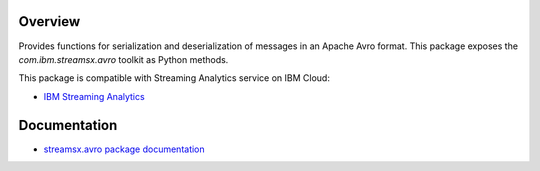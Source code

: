 Overview
========

Provides functions for serialization and deserialization of messages in an Apache Avro format.
This package exposes the `com.ibm.streamsx.avro` toolkit as Python methods.

This package is compatible with Streaming Analytics service on IBM Cloud:

* `IBM Streaming Analytics <https://www.ibm.com/cloud/streaming-analytics>`_


Documentation
=============

* `streamsx.avro package documentation <http://streamsxavro.readthedocs.io/en/pypackage/>`_


